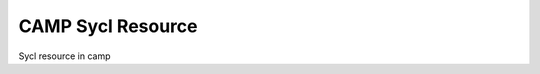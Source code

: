 
.. _sycl_resource-label:

==================
CAMP Sycl Resource 
==================

Sycl resource in camp